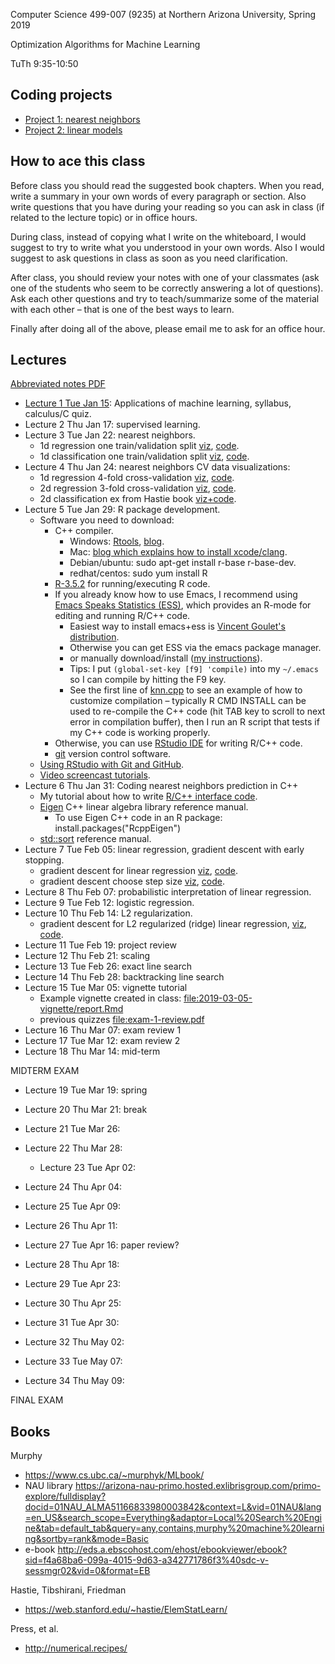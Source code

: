 Computer Science 499-007 (9235) at Northern Arizona University, Spring 2019

Optimization Algorithms for Machine Learning

TuTh 9:35-10:50

** Coding projects

- [[file:project-1-nearest-neighbors.org][Project 1: nearest neighbors]]
- [[file:project-2-linear-models.org][Project 2: linear models]]

** How to ace this class

Before class you should read the suggested book chapters. When you read, write a summary in your own words of every paragraph or section. Also write questions that you have during your reading so you can ask in class (if related to the lecture topic) or in office hours.

During class, instead of copying what I write on the whiteboard, I would suggest to try to write what you understood in your own words. Also I would suggest to ask questions in class as soon as you need clarification.

After class, you should review your notes with one of your classmates (ask one of the students who seem to be correctly answering a lot of questions). Ask each other questions and try to teach/summarize some of the material with each other -- that is one of the best ways to learn.

Finally after doing all of the above, please email me to ask for an office hour.

** Lectures
[[https://github.com/tdhock/cs499-spring2019/raw/master/notes.pdf][Abbreviated notes PDF]]
- [[file:2019-01-15-applications/][Lecture 1 Tue Jan 15]]: Applications of
  machine learning, syllabus, calculus/C quiz.
- Lecture 2 Thu Jan 17: supervised learning.
- Lecture 3 Tue Jan 22: nearest neighbors.
  - 1d regression one train/validation split [[http://bl.ocks.org/tdhock/raw/c2eee6069c806f42a0f539e08e19787a/][viz]], [[file:2019-01-17-nearest-neighbors/viz.R][code]].
  - 1d classification one train/validation split [[http://bl.ocks.org/tdhock/raw/4ae012435fbbcb1d41a6219f3f47756e/][viz]], [[file:2019-01-17-nearest-neighbors/viz-class-1d.R][code]].
- Lecture 4 Thu Jan 24: nearest neighbors CV data visualizations:
  - 1d regression 4-fold cross-validation [[http://bl.ocks.org/tdhock/raw/ead4b9d3ea8f8d670ec2259382d3cc3c/][viz]], [[file:2019-01-17-nearest-neighbors/viz-4folds.R][code]].
  - 2d regression 3-fold cross-validation [[http://bl.ocks.org/tdhock/raw/b966942e93269d8e764f9e1005e13275/][viz]], [[file:2019-01-17-nearest-neighbors/viz-ozone.R][code]].
  - 2d classification ex from Hastie book [[http://members.cbio.mines-paristech.fr/~thocking/animint2-manual/Ch10-nearest-neighbors.html][viz+code]].
- Lecture 5 Tue Jan 29: R package development.
  - Software you need to download:
    - C++ compiler.
      - Windows: [[https://cloud.r-project.org/bin/windows/Rtools/][Rtools]], [[http://thecoatlessprofessor.com/programming/installing-rtools-for-compiled-code-via-rcpp/][blog]].
      - Mac: [[https://thecoatlessprofessor.com/programming/r-compiler-tools-for-rcpp-on-macos/][blog which explains how to install xcode/clang]].
      - Debian/ubuntu: sudo apt-get install r-base r-base-dev.
      - redhat/centos: sudo yum install R
    - [[https://cloud.r-project.org/][R-3.5.2]] for running/executing R code.
    - If you already know how to use Emacs, I recommend using [[http://ess.r-project.org/][Emacs
      Speaks Statistics (ESS)]], which provides an R-mode for editing
      and running R/C++ code.
      - Easiest way to install emacs+ess is [[https://vigou3.gitlab.io/emacs-modified-windows/][Vincent Goulet's distribution]].
      - Otherwise you can get ESS via the emacs package manager.
      - or manually download/install ([[http://members.cbio.mines-paristech.fr/~thocking/primer.html][my instructions]]).
      - Tips: I put =(global-set-key [f9] 'compile)= into my
        =~/.emacs= so I can compile by hitting the F9 key.
      - See the first line of [[file:2019-01-29-nearest-neighbors-code/nearestNeighbors/src/knn.cpp][knn.cpp]] to see an example of how to
        customize compilation -- typically R CMD INSTALL can be used
        to re-compile the C++ code (hit TAB key to scroll to next
        error in compilation buffer), then I run an R script that
        tests if my C++ code is working properly.
    - Otherwise, you can use [[https://www.rstudio.com/products/rstudio/download/][RStudio IDE]] for writing R/C++ code.
    - [[https://git-scm.com/downloads][git]] version control software.
  - [[https://happygitwithr.com/rstudio-git-github.html][Using RStudio with Git and GitHub]].
  - [[https://www.youtube.com/watch?v=QCj8NFUjzos&list=PLwc48KSH3D1OkObQ22NHbFwEzof2CguJJ][Video screencast tutorials]].
- Lecture 6 Thu Jan 31: Coding nearest neighbors prediction in C++
  - My tutorial about how to write [[file:2019-01-29-nearest-neighbors-code/README.org][R/C++ interface code]].
  - [[http://eigen.tuxfamily.org/dox/group__TutorialMapClass.html][Eigen]] C++ linear algebra library reference manual.
    - To use Eigen C++ code in an R package: install.packages("RcppEigen")
  - [[https://en.cppreference.com/w/cpp/algorithm/sort][std::sort]] reference manual.
- Lecture 7 Tue Feb 05: linear regression, gradient descent with early stopping.
  - gradient descent for linear regression [[http://bl.ocks.org/tdhock/raw/fc2719c42196959b2239d82f9d444fe0/][viz]], [[file:2019-02-05-linear-regression/viz.R][code]].
  - gradient descent choose step size [[http://bl.ocks.org/tdhock/raw/0106fdf9c239ab0ff7b49b90c0b654c4/][viz]], [[file:2019-02-05-linear-regression/viz.step.size.R][code]].
- Lecture 8 Thu Feb 07: probabilistic interpretation of linear regression.
- Lecture 9 Tue Feb 12: logistic regression.
- Lecture 10 Thu Feb 14: L2 regularization.
  - gradient descent for L2 regularized (ridge) linear regression,
    [[http://bl.ocks.org/tdhock/raw/c003753d46b9b84e5de1bc612786df9d/][viz]], [[file:2019-02-14-L2-regularization/viz.R][code]].
- Lecture 11 Tue Feb 19: project review
- Lecture 12 Thu Feb 21: scaling
- Lecture 13 Tue Feb 26: exact line search
- Lecture 14 Thu Feb 28: backtracking line search
- Lecture 15 Tue Mar 05: vignette tutorial
  - Example vignette created in class: [[file:2019-03-05-vignette/report.Rmd]]
  - previous quizzes [[file:exam-1-review.pdf]]
- Lecture 16 Thu Mar 07: exam review 1
- Lecture 17 Tue Mar 12: exam review 2
- Lecture 18 Thu Mar 14: mid-term

MIDTERM EXAM

- Lecture 19 Tue Mar 19: spring
- Lecture 20 Thu Mar 21: break
- Lecture 21 Tue Mar 26: 
- Lecture 22 Thu Mar 28: 
 - Lecture 23 Tue Apr 02: 
- Lecture 24 Thu Apr 04: 
- Lecture 25 Tue Apr 09: 
- Lecture 26 Thu Apr 11: 

- Lecture 27 Tue Apr 16: paper review?
- Lecture 28 Thu Apr 18: 
- Lecture 29 Tue Apr 23: 
- Lecture 30 Thu Apr 25: 
- Lecture 31 Tue Apr 30: 
- Lecture 32 Thu May 02:
- Lecture 33 Tue May 07:
- Lecture 34 Thu May 09:

FINAL EXAM 

** Books

Murphy
- https://www.cs.ubc.ca/~murphyk/MLbook/
- NAU library https://arizona-nau-primo.hosted.exlibrisgroup.com/primo-explore/fulldisplay?docid=01NAU_ALMA51166833980003842&context=L&vid=01NAU&lang=en_US&search_scope=Everything&adaptor=Local%20Search%20Engine&tab=default_tab&query=any,contains,murphy%20machine%20learning&sortby=rank&mode=Basic
- e-book http://eds.a.ebscohost.com/ehost/ebookviewer/ebook?sid=f4a68ba6-099a-4015-9d63-a342771786f3%40sdc-v-sessmgr02&vid=0&format=EB

Hastie, Tibshirani, Friedman
- https://web.stanford.edu/~hastie/ElemStatLearn/

Press, et al.
- http://numerical.recipes/
